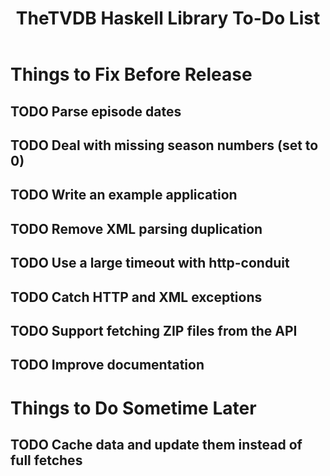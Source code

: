 #+title: TheTVDB Haskell Library To-Do List

* Things to Fix Before Release
** TODO Parse episode dates
** TODO Deal with missing season numbers (set to 0)
** TODO Write an example application
** TODO Remove XML parsing duplication
** TODO Use a large timeout with http-conduit
** TODO Catch HTTP and XML exceptions
** TODO Support fetching ZIP files from the API
** TODO Improve documentation
* Things to Do Sometime Later
** TODO Cache data and update them instead of full fetches
